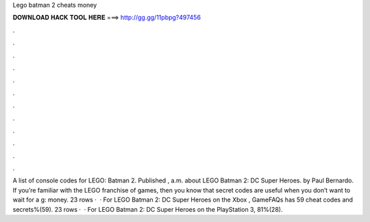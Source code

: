 Lego batman 2 cheats money

𝐃𝐎𝐖𝐍𝐋𝐎𝐀𝐃 𝐇𝐀𝐂𝐊 𝐓𝐎𝐎𝐋 𝐇𝐄𝐑𝐄 ===> http://gg.gg/11pbpg?497456

.

.

.

.

.

.

.

.

.

.

.

.

A list of console codes for LEGO: Batman 2. Published , a.m. about LEGO Batman 2: DC Super Heroes. by Paul Bernardo. If you’re familiar with the LEGO franchise of games, then you know that secret codes are useful when you don’t want to wait for a g: money. 23 rows ·  · For LEGO Batman 2: DC Super Heroes on the Xbox , GameFAQs has 59 cheat codes and secrets%(59). 23 rows ·  · For LEGO Batman 2: DC Super Heroes on the PlayStation 3, 81%(28).